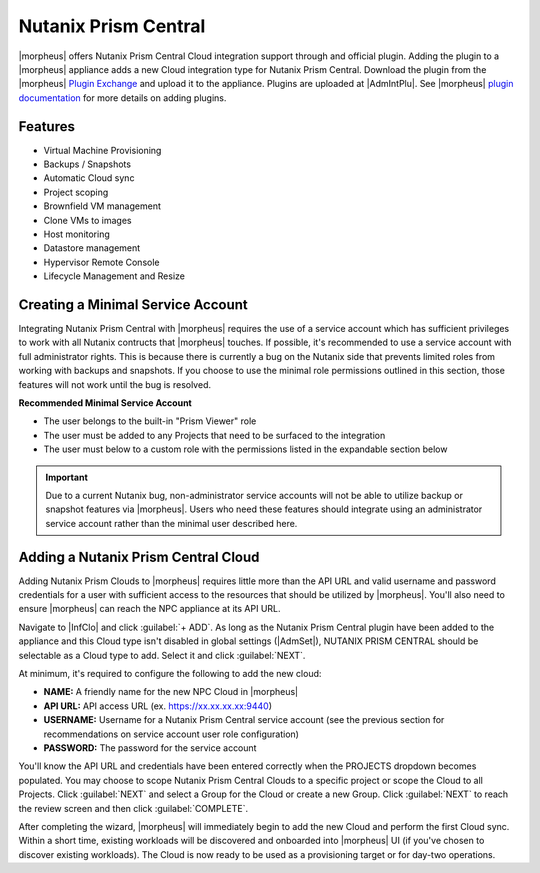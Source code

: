 Nutanix Prism Central
---------------------

|morpheus| offers Nutanix Prism Central Cloud integration support through and official plugin. Adding the plugin to a |morpheus| appliance adds a new Cloud integration type for Nutanix Prism Central. Download the plugin from the |morpheus| `Plugin Exchange <https://share.morpheusdata.com/morpheus-nutanix-prism/about>`_ and upload it to the appliance. Plugins are uploaded at |AdmIntPlu|. See |morpheus| `plugin documentation <https://docs.morpheusdata.com/en/latest/administration/integrations/integrations.html#plugins>`_ for more details on adding plugins.

Features
^^^^^^^^

* Virtual Machine Provisioning
* Backups / Snapshots
* Automatic Cloud sync
* Project scoping
* Brownfield VM management
* Clone VMs to images
* Host monitoring
* Datastore management
* Hypervisor Remote Console
* Lifecycle Management and Resize

Creating a Minimal Service Account
^^^^^^^^^^^^^^^^^^^^^^^^^^^^^^^^^^

Integrating Nutanix Prism Central with |morpheus| requires the use of a service account which has sufficient privileges to work with all Nutanix contructs that |morpheus| touches. If possible, it's recommended to use a service account with full administrator rights. This is because there is currently a bug on the Nutanix side that prevents limited roles from working with backups and snapshots. If you choose to use the minimal role permissions outlined in this section, those features will not work until the bug is resolved.

**Recommended Minimal Service Account**

- The user belongs to the built-in "Prism Viewer" role
- The user must be added to any Projects that need to be surfaced to the integration
- The user must below to a custom role with the permissions listed in the expandable section below

.. toggle-header:: :header: **Required Custom Role Permissions**

    - Access Console VM
    - Allow Cross Cluster VM Migration
    - Allow VM Power Off
    - Allow VM Power On
    - Allow VM Reboot
    - Allow VM Reset
    - Allow VM Volume Group Connection
    - Clone VM
    - Copy Image Remote
    - Create External Subnet
    - Create Image
    - Create Layer2 Stretch
    - Create Overlay Subnet
    - Create Subnet
    - Create VM
    - Delete External Subnet
    - Delete Image
    - Delete Layer2 Stretch
    - Delete Subnet
    - Delete VM
    - Delete VM Recovery Point
    - Deploy VM Templates
    - Expand VM Disk Size
    - Export VM
    - Mount VM CDROM
    - Restore VM Recovery Point
    - Revert VM
    - Snapshot VM
    - Unmount VM CDROM
    - Update Cluster
    - Update Container Disks
    - Update External Subnet
    - Update Image
    - Update Layer2 Stretch
    - Update Overlay Subnet
    - Update Subnet
    - Update VM
    - Update VM Boot Config
    - Update VM Categories
    - Update VM CPU
    - Update VM Description
    - Update VM Disk List
    - Update VM GPU List
    - Update VM Memory
    - Update VM Memory Overcommit
    - Update VM Name
    - Update VM NGT Config
    - Update VM NIC List
    - Update VM Owner
    - Update VM Power State
    - Update VM Power State Mechanism
    - Update VM Project
    - Update VM Recovery Point
    - View Availability Zone
    - View Category
    - View Cluster
    - View Cluster Networking Capabilities
    - View Container
    - View Container Datastore
    - View Container Stats
    - View Dashboard
    - View External Subnet
    - View Host
    - View Image
    - View Layer2 Stretch
    - View Layer2 Stretch Related Entities
    - View Marketplace Item
    - View Name Category
    - View Network Gateway
    - View Overlay Subnet
    - View Project
    - View Storage Pool
    - View Subnet
    - View Value Category
    - View vCenter Cluster
    - View vCenter Container
    - View vCenter Node
    - View vCenter VM
    - View Virtual Switch
    - View VM
    - View VM Host Affinity Policy
    - View VM Recovery Point
    - View VM Templates
    - View VPC
    - View Vpn Connection

.. IMPORTANT:: Due to a current Nutanix bug, non-administrator service accounts will not be able to utilize backup or snapshot features via |morpheus|. Users who need these features should integrate using an administrator service account rather than the minimal user described here.

Adding a Nutanix Prism Central Cloud
^^^^^^^^^^^^^^^^^^^^^^^^^^^^^^^^^^^^

Adding Nutanix Prism Clouds to |morpheus| requires little more than the API URL and valid username and password credentials for a user with sufficient access to the resources that should be utilized by |morpheus|. You'll also need to ensure |morpheus| can reach the NPC appliance at its API URL.

Navigate to |InfClo| and click :guilabel:`+ ADD`. As long as the Nutanix Prism Central plugin have been added to the appliance and this Cloud type isn't disabled in global settings (|AdmSet|), NUTANIX PRISM CENTRAL should be selectable as a Cloud type to add. Select it and click :guilabel:`NEXT`.

.. image:: /images/clouds/npc/pickType.png
  :width: 50%

At minimum, it's required to configure the following to add the new cloud:

- **NAME:** A friendly name for the new NPC Cloud in |morpheus|
- **API URL:** API access URL (ex. https://xx.xx.xx.xx:9440)
- **USERNAME:** Username for a Nutanix Prism Central service account (see the previous section for recommendations on service account user role configuration)
- **PASSWORD:** The password for the service account

You'll know the API URL and credentials have been entered correctly when the PROJECTS dropdown becomes populated. You may choose to scope Nutanix Prism Central Clouds to a specific project or scope the Cloud to all Projects. Click :guilabel:`NEXT` and select a Group for the Cloud or create a new Group. Click :guilabel:`NEXT` to reach the review screen and then click :guilabel:`COMPLETE`.

.. image:: /images/clouds/npc/configureCloud.png
  :width: 50%

After completing the wizard, |morpheus| will immediately begin to add the new Cloud and perform the first Cloud sync. Within a short time, existing workloads will be discovered and onboarded into |morpheus| UI (if you've chosen to discover existing workloads). The Cloud is now ready to be used as a provisioning target or for day-two operations.
